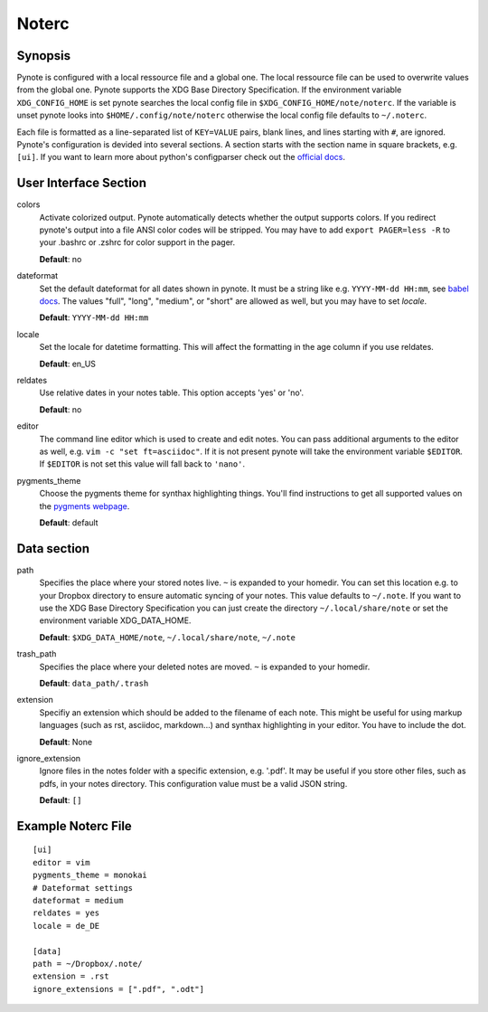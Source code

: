 Noterc
======

Synopsis
--------

Pynote is configured with a local ressource file and a global one. The local
ressource file can be used to overwrite values from the global one. Pynote
supports the XDG Base Directory Specification. If the environment variable
``XDG_CONFIG_HOME`` is set pynote searches the local config file in
``$XDG_CONFIG_HOME/note/noterc``. If the variable is unset pynote looks into
``$HOME/.config/note/noterc`` otherwise the local config file defaults to
``~/.noterc``.

Each file is formatted as a line-separated list of ``KEY=VALUE`` pairs, blank
lines, and lines starting with ``#``, are ignored. Pynote's configuration is
devided into several sections. A section starts with the section name in square
brackets, e.g. ``[ui]``. If you want to learn more about python's configparser
check out the `official docs`_.

.. _`official docs`: http://docs.python.org/3.4/library/configparser.html#quick-start



User Interface Section
----------------------

colors
    Activate colorized output. Pynote automatically detects whether the output
    supports colors. If you redirect pynote's output into a file ANSI color
    codes will be stripped. You may have to add ``export PAGER=less -R`` to
    your .bashrc or .zshrc for color support in the pager.

    **Default**: no

dateformat
    Set the default dateformat for all dates shown in pynote.
    It must be a string like e.g. ``YYYY-MM-dd HH:mm``, see `babel docs`_.
    The values "full", "long", "medium", or "short" are allowed as well,
    but you may have to set *locale*.

    **Default**: ``YYYY-MM-dd HH:mm``

locale
    Set the locale for datetime formatting. This will affect the formatting in
    the age column if you use reldates.

    **Default**: en_US

reldates
    Use relative dates in your notes table. This option accepts 'yes' or 'no'.

    **Default**: no

editor
    The command line editor which is used to create and edit notes.
    You can pass additional arguments to the editor as well, e.g.
    ``vim -c "set ft=asciidoc"``. If it is not present pynote will take
    the environment variable ``$EDITOR``. If ``$EDITOR`` is not set this
    value will fall back to ``'nano'``.

pygments_theme
    Choose the pygments theme for synthax highlighting things. You'll find
    instructions to get all supported values on the `pygments webpage`_.

    **Default**: default

.. _`babel docs`: http://babel.pocoo.org/docs/dates/#date-fields
.. _`pygments webpage`: http://pygments.org/docs/styles/#getting-a-list-of-available-styles


Data section
------------

path
    Specifies the place where your stored notes live. ``~`` is expanded to your
    homedir. You can set this location e.g. to your Dropbox directory to ensure
    automatic syncing of your notes. This value defaults to ``~/.note``. If you
    want to use the XDG Base Directory Specification you can just create the
    directory ``~/.local/share/note`` or set the environment variable
    XDG_DATA_HOME.

    **Default**: ``$XDG_DATA_HOME/note``, ``~/.local/share/note``, ``~/.note``

trash_path
    Specifies the place where your deleted notes are moved. ``~`` is expanded
    to your homedir.

    **Default**: ``data_path/.trash``

extension
    Specifiy an extension which should be added to the filename of each note.
    This might be useful for using markup languages (such as rst, asciidoc,
    markdown...) and synthax highlighting in your editor. You have to include
    the dot.

    **Default**: None

ignore_extension
    Ignore files in the notes folder with a specific extension, e.g. '.pdf'.
    It may be useful if you store other files, such as pdfs, in your
    notes directory. This configuration value must be a valid JSON string.

    **Default**: ``[]``


Example Noterc File
-------------------

::

    [ui]
    editor = vim
    pygments_theme = monokai
    # Dateformat settings
    dateformat = medium
    reldates = yes
    locale = de_DE

    [data]
    path = ~/Dropbox/.note/
    extension = .rst
    ignore_extensions = [".pdf", ".odt"]
